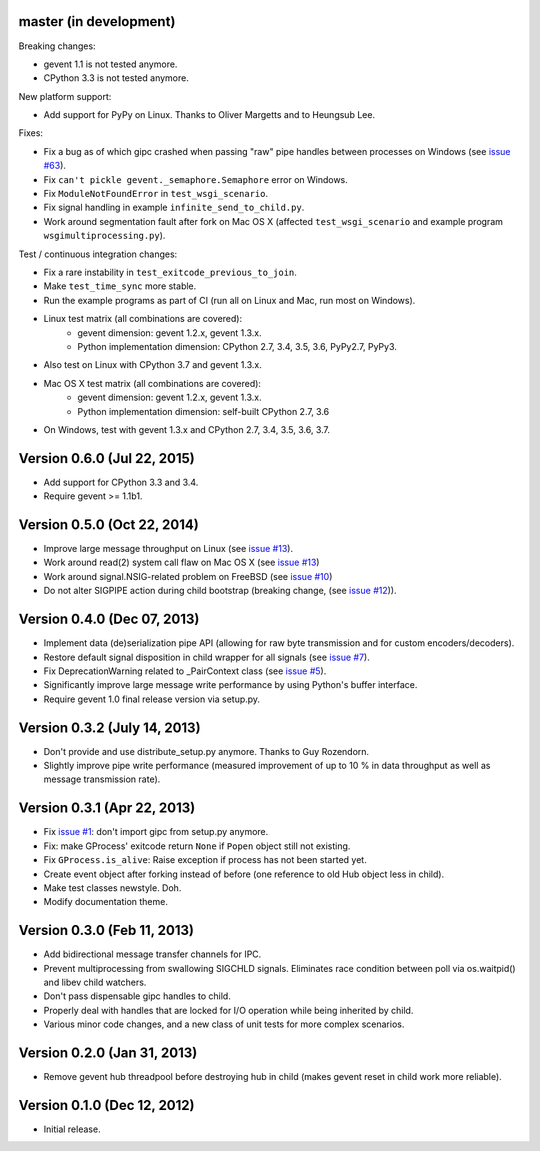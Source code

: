 master (in development)
-----------------------

Breaking changes:

- gevent 1.1 is not tested anymore.
- CPython 3.3 is not tested anymore.

New platform support:

- Add support for PyPy on Linux. Thanks to Oliver Margetts and to Heungsub
  Lee.

Fixes:

- Fix a bug as of which gipc crashed when passing "raw" pipe handles between
  processes on Windows (see
  `issue #63 <https://github.com/jgehrcke/gipc/issues/68>`_).
- Fix ``can't pickle gevent._semaphore.Semaphore`` error on Windows.
- Fix ``ModuleNotFoundError`` in ``test_wsgi_scenario``.
- Fix signal handling in example ``infinite_send_to_child.py``.
- Work around segmentation fault after fork on Mac OS X (affected
  ``test_wsgi_scenario`` and example program ``wsgimultiprocessing.py``).

Test / continuous integration changes:

- Fix a rare instability in ``test_exitcode_previous_to_join``.
- Make ``test_time_sync`` more stable.
- Run the example programs as part of CI (run all on Linux and Mac, run most
  on Windows).
- Linux test matrix (all combinations are covered):
    - gevent dimension: gevent 1.2.x, gevent 1.3.x.
    - Python implementation dimension: CPython 2.7, 3.4, 3.5, 3.6, PyPy2.7, PyPy3.
- Also test on Linux with CPython 3.7 and gevent 1.3.x.
- Mac OS X test matrix (all combinations are covered):
    - gevent dimension: gevent 1.2.x, gevent 1.3.x.
    - Python implementation dimension: self-built CPython 2.7, 3.6
- On Windows, test with gevent 1.3.x and CPython 2.7, 3.4, 3.5, 3.6, 3.7.


Version 0.6.0 (Jul 22, 2015)
----------------------------

- Add support for CPython 3.3 and 3.4.
- Require gevent >= 1.1b1.


Version 0.5.0 (Oct 22, 2014)
----------------------------
- Improve large message throughput on Linux (see
  `issue #13 <https://github.com/jgehrcke/gipc/issues/13>`_).
- Work around read(2) system call flaw on Mac OS X (see
  `issue #13 <https://github.com/jgehrcke/gipc/issues/13>`_)
- Work around signal.NSIG-related problem on FreeBSD (see
  `issue #10 <https://github.com/jgehrcke/gipc/issues/10>`_)
- Do not alter SIGPIPE action during child bootstrap (breaking change,
  (see `issue #12 <https://github.com/jgehrcke/gipc/issues/12>`_)).


Version 0.4.0 (Dec 07, 2013)
----------------------------
- Implement data (de)serialization pipe API (allowing for raw byte
  transmission and for custom encoders/decoders).
- Restore default signal disposition in child wrapper for all signals (see
  `issue #7 <https://github.com/jgehrcke/gipc/issues/7>`_).
- Fix DeprecationWarning related to _PairContext class (see
  `issue #5 <https://github.com/jgehrcke/gipc/issues/5>`_).
- Significantly improve large message write performance by using Python's
  buffer interface.
- Require gevent 1.0 final release version via setup.py.


Version 0.3.2 (July 14, 2013)
-----------------------------
- Don't provide and use distribute_setup.py anymore. Thanks to Guy
  Rozendorn.
- Slightly improve pipe write performance (measured improvement of up to
  10 % in data throughput as well as message transmission rate).


Version 0.3.1 (Apr 22, 2013)
----------------------------
- Fix `issue #1 <https://github.com/jgehrcke/gipc/issues/1>`_: don't
  import gipc from setup.py anymore.
- Fix: make GProcess' exitcode return ``None`` if ``Popen`` object still
  not existing.
- Fix ``GProcess.is_alive``: Raise exception if process has not been
  started yet.
- Create event object after forking instead of before (one reference to old
  Hub object less in child).
- Make test classes newstyle. Doh.
- Modify documentation theme.


Version 0.3.0 (Feb 11, 2013)
----------------------------
- Add bidirectional message transfer channels for IPC.
- Prevent multiprocessing from swallowing SIGCHLD signals. Eliminates race
  condition between poll via os.waitpid() and libev child watchers.
- Don't pass dispensable gipc handles to child.
- Properly deal with handles that are locked for I/O operation while being
  inherited by child.
- Various minor code changes, and a new class of unit tests for more complex
  scenarios.


Version 0.2.0 (Jan 31, 2013)
----------------------------
- Remove gevent hub threadpool before destroying hub in child (makes gevent
  reset in child work more reliable).


Version 0.1.0 (Dec 12, 2012)
----------------------------
- Initial release.
